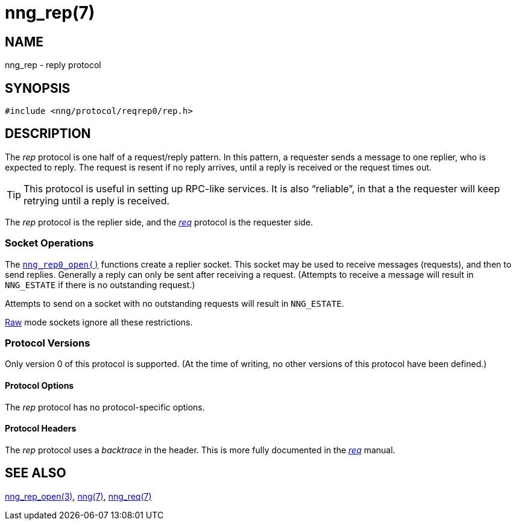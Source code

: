 = nng_rep(7)
//
// Copyright 2018 Staysail Systems, Inc. <info@staysail.tech>
// Copyright 2018 Capitar IT Group BV <info@capitar.com>
//
// This document is supplied under the terms of the MIT License, a
// copy of which should be located in the distribution where this
// file was obtained (LICENSE.txt).  A copy of the license may also be
// found online at https://opensource.org/licenses/MIT.
//

== NAME

nng_rep - reply protocol

== SYNOPSIS

[source,c]
----
#include <nng/protocol/reqrep0/rep.h>
----

== DESCRIPTION

(((protocol, _rep_)))
The ((_rep_ protocol)) is one half of a ((request/reply pattern)).
In this pattern, a requester sends a message to one replier, who
is expected to reply.
The request is resent if no reply arrives,
until a reply is received or the request times out.

TIP: This protocol is useful in setting up RPC-like services.
It is also "`reliable`", in that a the requester will keep retrying until
a reply is received.

The _rep_ protocol is the replier side, and the
<<nng_req.7#,_req_>> protocol is the requester side.

=== Socket Operations

The <<nng_rep_open.3#,`nng_rep0_open()`>> functions create a replier socket.
This socket may be used to receive messages (requests), and then to send
replies.
Generally a reply can only be sent after receiving a request.
(Attempts to receive a message will result in `NNG_ESTATE` if there
is no outstanding request.)

Attempts to send on a socket with no outstanding requests will result
in `NNG_ESTATE`. 

<<nng.7#raw_mode,Raw>> mode sockets ignore all these restrictions.

=== Protocol Versions

Only version 0 of this protocol is supported.
(At the time of writing, no other versions of this protocol have been defined.)

==== Protocol Options

The _rep_ protocol has no protocol-specific options.

==== Protocol Headers

(((backtrace)))
The _rep_ protocol uses a _backtrace_ in the header.
This is more fully documented in the <<nng_req.7#,_req_>> manual.
    
== SEE ALSO

<<nng_rep_open.3#,nng_rep_open(3)>>,
<<nng.7#,nng(7)>>,
<<nng_req.7#,nng_req(7)>>
